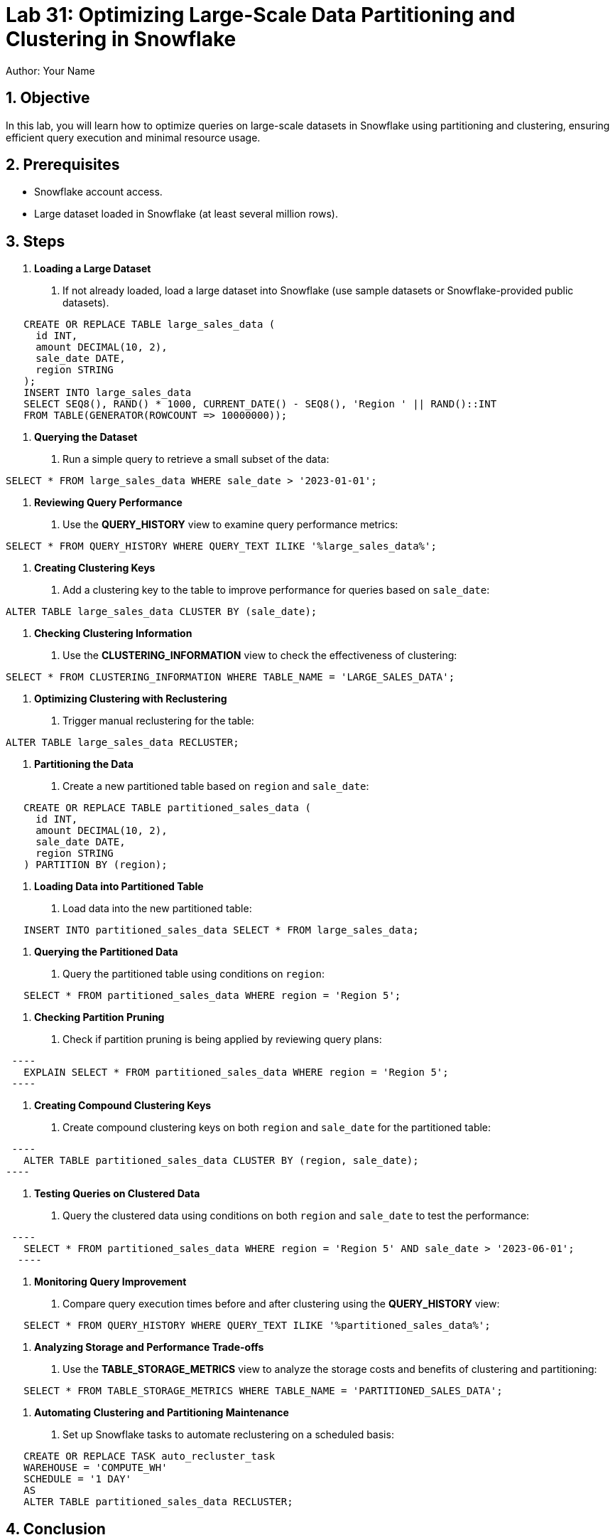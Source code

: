 = Lab 31: Optimizing Large-Scale Data Partitioning and Clustering in Snowflake  
Author: Your Name  
:icons: font  
:source-highlighter: pygments  
:toc: preamble  
:numbered:

== Objective
In this lab, you will learn how to optimize queries on large-scale datasets in Snowflake using partitioning and clustering, ensuring efficient query execution and minimal resource usage.

== Prerequisites
- Snowflake account access.
- Large dataset loaded in Snowflake (at least several million rows).

== Steps
1. **Loading a Large Dataset**
   . If not already loaded, load a large dataset into Snowflake (use sample datasets or Snowflake-provided public datasets).

[source,sql]
----
   CREATE OR REPLACE TABLE large_sales_data (
     id INT, 
     amount DECIMAL(10, 2), 
     sale_date DATE, 
     region STRING
   );
   INSERT INTO large_sales_data 
   SELECT SEQ8(), RAND() * 1000, CURRENT_DATE() - SEQ8(), 'Region ' || RAND()::INT
   FROM TABLE(GENERATOR(ROWCOUNT => 10000000));
----

2. **Querying the Dataset**
   . Run a simple query to retrieve a small subset of the data:
   
[source,sql]
----
SELECT * FROM large_sales_data WHERE sale_date > '2023-01-01';
----

3. **Reviewing Query Performance**
   . Use the **QUERY_HISTORY** view to examine query performance metrics:

[source,sql]
----
SELECT * FROM QUERY_HISTORY WHERE QUERY_TEXT ILIKE '%large_sales_data%';
----

4. **Creating Clustering Keys**
   . Add a clustering key to the table to improve performance for queries based on `sale_date`:
   
[source,sql]
----
   
ALTER TABLE large_sales_data CLUSTER BY (sale_date);
----

5. **Checking Clustering Information**
   . Use the **CLUSTERING_INFORMATION** view to check the effectiveness of clustering:
   
[source,sql]
----
SELECT * FROM CLUSTERING_INFORMATION WHERE TABLE_NAME = 'LARGE_SALES_DATA';
----

6. **Optimizing Clustering with Reclustering**
   . Trigger manual reclustering for the table:
   
[source,sql]
----
ALTER TABLE large_sales_data RECLUSTER;
----

7. **Partitioning the Data**
   . Create a new partitioned table based on `region` and `sale_date`:
   
[source,sql]
----
   CREATE OR REPLACE TABLE partitioned_sales_data (
     id INT, 
     amount DECIMAL(10, 2), 
     sale_date DATE, 
     region STRING
   ) PARTITION BY (region);
----

8. **Loading Data into Partitioned Table**
   . Load data into the new partitioned table:
   
[source,sql]
----
   INSERT INTO partitioned_sales_data SELECT * FROM large_sales_data;
----

9. **Querying the Partitioned Data**
   . Query the partitioned table using conditions on `region`:
   
[source,sql]
----
   SELECT * FROM partitioned_sales_data WHERE region = 'Region 5';
----

10. **Checking Partition Pruning**
   . Check if partition pruning is being applied by reviewing query plans:
  
[source,sql]
 ----
   EXPLAIN SELECT * FROM partitioned_sales_data WHERE region = 'Region 5';
 ----

11. **Creating Compound Clustering Keys**
   . Create compound clustering keys on both `region` and `sale_date` for the partitioned table:
  
[source,sql]
 ----
   ALTER TABLE partitioned_sales_data CLUSTER BY (region, sale_date);
----

12. **Testing Queries on Clustered Data**
   . Query the clustered data using conditions on both `region` and `sale_date` to test the performance:
  
[source,sql]
 ----
   SELECT * FROM partitioned_sales_data WHERE region = 'Region 5' AND sale_date > '2023-06-01';
  ----

13. **Monitoring Query Improvement**
   . Compare query execution times before and after clustering using the **QUERY_HISTORY** view:
   
[source,sql]
----
   SELECT * FROM QUERY_HISTORY WHERE QUERY_TEXT ILIKE '%partitioned_sales_data%';
----

14. **Analyzing Storage and Performance Trade-offs**
   . Use the **TABLE_STORAGE_METRICS** view to analyze the storage costs and benefits of clustering and partitioning:
  
[source,sql]
----
   SELECT * FROM TABLE_STORAGE_METRICS WHERE TABLE_NAME = 'PARTITIONED_SALES_DATA';
----

15. **Automating Clustering and Partitioning Maintenance**
   . Set up Snowflake tasks to automate reclustering on a scheduled basis:
   
[source,sql]
----
   CREATE OR REPLACE TASK auto_recluster_task
   WAREHOUSE = 'COMPUTE_WH'
   SCHEDULE = '1 DAY'
   AS
   ALTER TABLE partitioned_sales_data RECLUSTER;
----

== Conclusion
- You have successfully optimized large-scale datasets in Snowflake using partitioning and clustering, ensuring efficient query performance and minimal resource usage.
